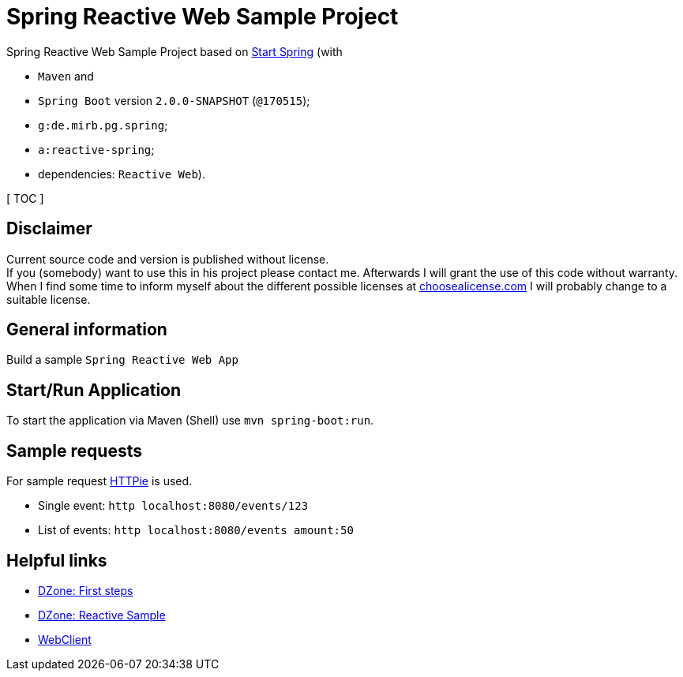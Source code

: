 = Spring Reactive Web Sample Project

Spring Reactive Web Sample Project based on link:https://start.spring.io/[Start Spring] (with

  - `Maven` and
  - `Spring Boot` version `2.0.0-SNAPSHOT` (`@170515`);
  - `g:de.mirb.pg.spring`;
  - `a:reactive-spring`;
  - dependencies: `Reactive Web`).

[ TOC ]

== Disclaimer
Current source code and version is published without license. +
If you (somebody) want to use this in his project please contact me.
Afterwards I will grant the use of this code without warranty.
When I find some time to inform myself about the different possible licenses at link:http://choosealicense.com[choosealicense.com]
I will probably change to a suitable license.

== General information
Build a sample `Spring Reactive Web App`

== Start/Run Application

To start the application via Maven (Shell) use `mvn spring-boot:run`.

== Sample requests
For sample request link:https://httpie.org/[HTTPie] is used.

  * Single event: `http localhost:8080/events/123`
  * List of events: `http localhost:8080/events amount:50`

== Helpful links

  * link:https://dzone.com/articles/spring-webflux-first-steps[DZone: First steps]
  * link:https://dzone.com/articles/spring-reactive-samples[DZone: Reactive Sample]
  * link:https://spring.io/blog/2017/02/23/spring-framework-5-0-m5-update[WebClient]
